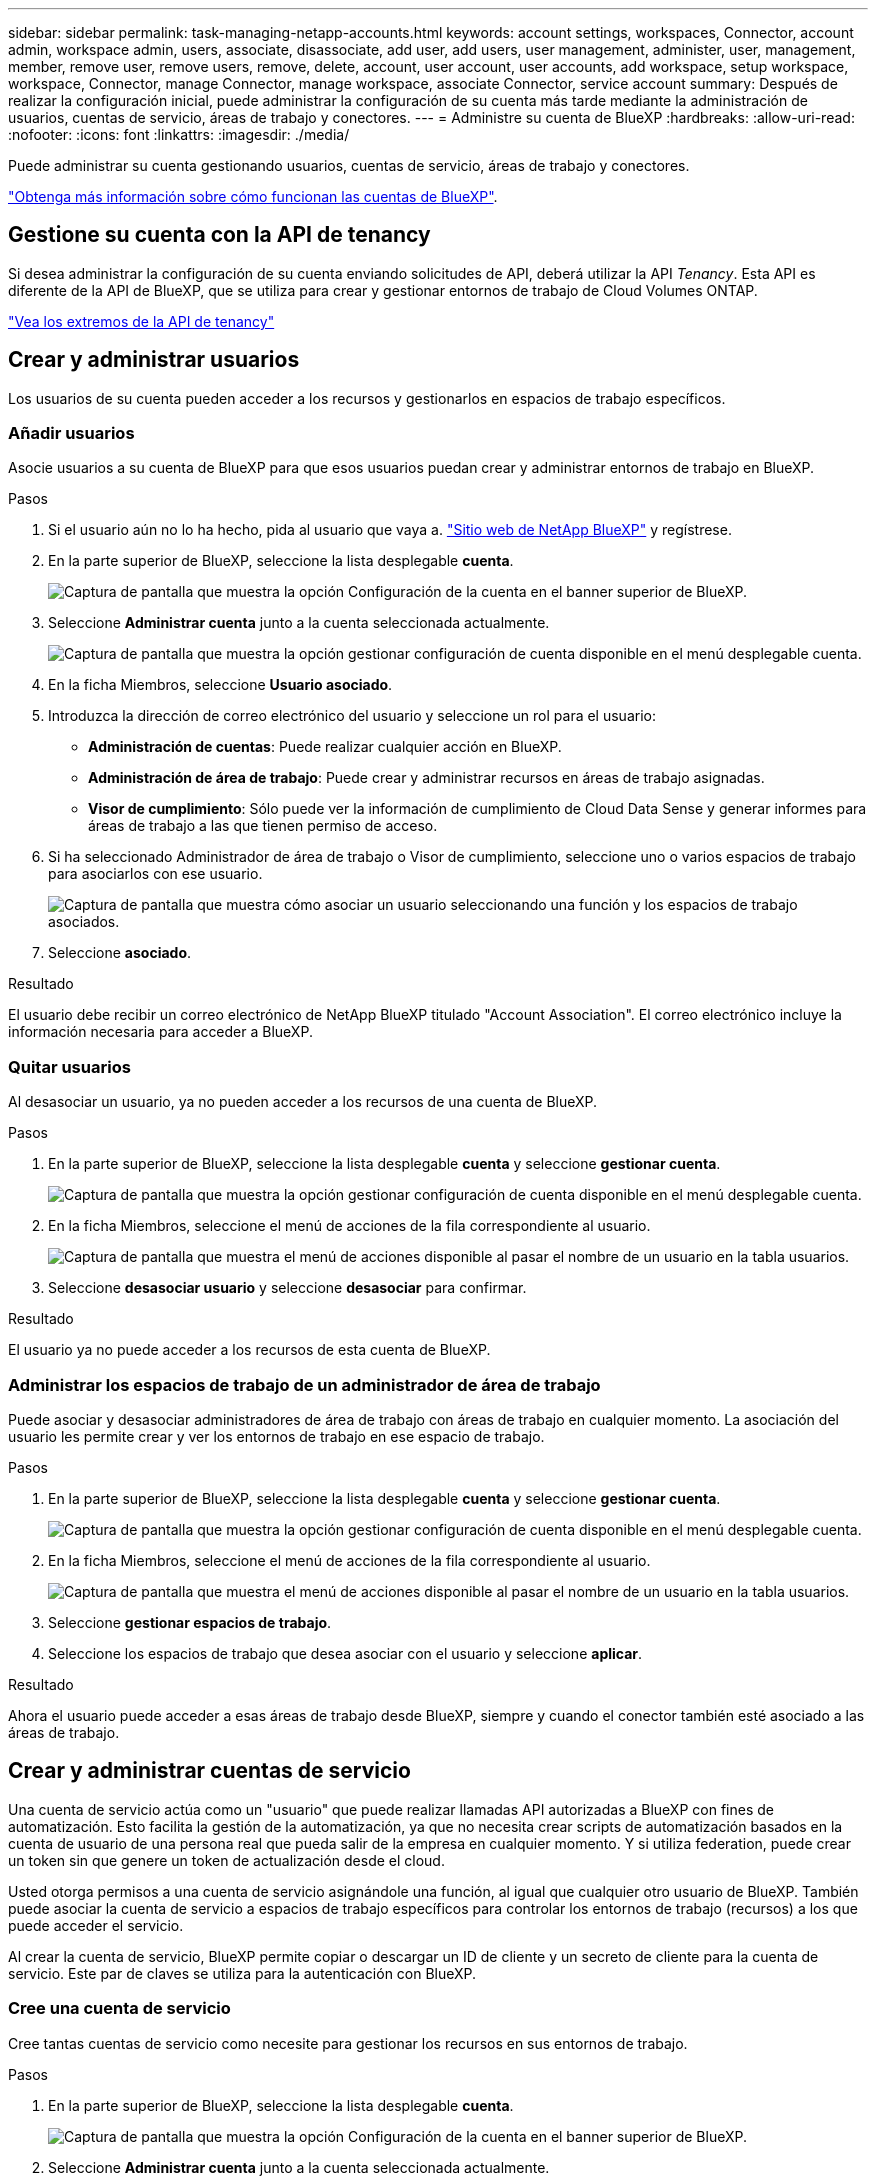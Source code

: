 ---
sidebar: sidebar 
permalink: task-managing-netapp-accounts.html 
keywords: account settings, workspaces, Connector, account admin, workspace admin, users, associate, disassociate, add user, add users, user management, administer, user, management, member, remove user, remove users, remove, delete, account, user account, user accounts, add workspace, setup workspace, workspace, Connector, manage Connector, manage workspace, associate Connector, service account 
summary: Después de realizar la configuración inicial, puede administrar la configuración de su cuenta más tarde mediante la administración de usuarios, cuentas de servicio, áreas de trabajo y conectores. 
---
= Administre su cuenta de BlueXP
:hardbreaks:
:allow-uri-read: 
:nofooter: 
:icons: font
:linkattrs: 
:imagesdir: ./media/


[role="lead"]
Puede administrar su cuenta gestionando usuarios, cuentas de servicio, áreas de trabajo y conectores.

link:concept-netapp-accounts.html["Obtenga más información sobre cómo funcionan las cuentas de BlueXP"].



== Gestione su cuenta con la API de tenancy

Si desea administrar la configuración de su cuenta enviando solicitudes de API, deberá utilizar la API _Tenancy_. Esta API es diferente de la API de BlueXP, que se utiliza para crear y gestionar entornos de trabajo de Cloud Volumes ONTAP.

https://docs.netapp.com/us-en/cloud-manager-automation/tenancy/overview.html["Vea los extremos de la API de tenancy"^]



== Crear y administrar usuarios

Los usuarios de su cuenta pueden acceder a los recursos y gestionarlos en espacios de trabajo específicos.



=== Añadir usuarios

Asocie usuarios a su cuenta de BlueXP para que esos usuarios puedan crear y administrar entornos de trabajo en BlueXP.

.Pasos
. Si el usuario aún no lo ha hecho, pida al usuario que vaya a. https://bluexp.netapp.com/["Sitio web de NetApp BlueXP"^] y regístrese.
. En la parte superior de BlueXP, seleccione la lista desplegable *cuenta*.
+
image:screenshot-account-settings-menu.png["Captura de pantalla que muestra la opción Configuración de la cuenta en el banner superior de BlueXP."]

. Seleccione *Administrar cuenta* junto a la cuenta seleccionada actualmente.
+
image:screenshot-manage-account-settings.png["Captura de pantalla que muestra la opción gestionar configuración de cuenta disponible en el menú desplegable cuenta."]

. En la ficha Miembros, seleccione *Usuario asociado*.
. Introduzca la dirección de correo electrónico del usuario y seleccione un rol para el usuario:
+
** *Administración de cuentas*: Puede realizar cualquier acción en BlueXP.
** *Administración de área de trabajo*: Puede crear y administrar recursos en áreas de trabajo asignadas.
** *Visor de cumplimiento*: Sólo puede ver la información de cumplimiento de Cloud Data Sense y generar informes para áreas de trabajo a las que tienen permiso de acceso.


. Si ha seleccionado Administrador de área de trabajo o Visor de cumplimiento, seleccione uno o varios espacios de trabajo para asociarlos con ese usuario.
+
image:screenshot_associate_user.gif["Captura de pantalla que muestra cómo asociar un usuario seleccionando una función y los espacios de trabajo asociados."]

. Seleccione *asociado*.


.Resultado
El usuario debe recibir un correo electrónico de NetApp BlueXP titulado "Account Association". El correo electrónico incluye la información necesaria para acceder a BlueXP.



=== Quitar usuarios

Al desasociar un usuario, ya no pueden acceder a los recursos de una cuenta de BlueXP.

.Pasos
. En la parte superior de BlueXP, seleccione la lista desplegable *cuenta* y seleccione *gestionar cuenta*.
+
image:screenshot-manage-account-settings.png["Captura de pantalla que muestra la opción gestionar configuración de cuenta disponible en el menú desplegable cuenta."]

. En la ficha Miembros, seleccione el menú de acciones de la fila correspondiente al usuario.
+
image:screenshot_associate_user_workspace.png["Captura de pantalla que muestra el menú de acciones disponible al pasar el nombre de un usuario en la tabla usuarios."]

. Seleccione *desasociar usuario* y seleccione *desasociar* para confirmar.


.Resultado
El usuario ya no puede acceder a los recursos de esta cuenta de BlueXP.



=== Administrar los espacios de trabajo de un administrador de área de trabajo

Puede asociar y desasociar administradores de área de trabajo con áreas de trabajo en cualquier momento. La asociación del usuario les permite crear y ver los entornos de trabajo en ese espacio de trabajo.

.Pasos
. En la parte superior de BlueXP, seleccione la lista desplegable *cuenta* y seleccione *gestionar cuenta*.
+
image:screenshot-manage-account-settings.png["Captura de pantalla que muestra la opción gestionar configuración de cuenta disponible en el menú desplegable cuenta."]

. En la ficha Miembros, seleccione el menú de acciones de la fila correspondiente al usuario.
+
image:screenshot_associate_user_workspace.png["Captura de pantalla que muestra el menú de acciones disponible al pasar el nombre de un usuario en la tabla usuarios."]

. Seleccione *gestionar espacios de trabajo*.
. Seleccione los espacios de trabajo que desea asociar con el usuario y seleccione *aplicar*.


.Resultado
Ahora el usuario puede acceder a esas áreas de trabajo desde BlueXP, siempre y cuando el conector también esté asociado a las áreas de trabajo.



== Crear y administrar cuentas de servicio

Una cuenta de servicio actúa como un "usuario" que puede realizar llamadas API autorizadas a BlueXP con fines de automatización. Esto facilita la gestión de la automatización, ya que no necesita crear scripts de automatización basados en la cuenta de usuario de una persona real que pueda salir de la empresa en cualquier momento. Y si utiliza federation, puede crear un token sin que genere un token de actualización desde el cloud.

Usted otorga permisos a una cuenta de servicio asignándole una función, al igual que cualquier otro usuario de BlueXP. También puede asociar la cuenta de servicio a espacios de trabajo específicos para controlar los entornos de trabajo (recursos) a los que puede acceder el servicio.

Al crear la cuenta de servicio, BlueXP permite copiar o descargar un ID de cliente y un secreto de cliente para la cuenta de servicio. Este par de claves se utiliza para la autenticación con BlueXP.



=== Cree una cuenta de servicio

Cree tantas cuentas de servicio como necesite para gestionar los recursos en sus entornos de trabajo.

.Pasos
. En la parte superior de BlueXP, seleccione la lista desplegable *cuenta*.
+
image:screenshot-account-settings-menu.png["Captura de pantalla que muestra la opción Configuración de la cuenta en el banner superior de BlueXP."]

. Seleccione *Administrar cuenta* junto a la cuenta seleccionada actualmente.
+
image:screenshot-manage-account-settings.png["Captura de pantalla que muestra la opción gestionar configuración de cuenta disponible en el menú desplegable cuenta."]

. En la ficha Miembros, seleccione *Crear cuenta de servicio*.
. Introduzca un nombre y seleccione un rol. Si ha elegido una función que no sea Administrador de cuentas, elija el área de trabajo para asociarla con esta cuenta de servicio.
. Seleccione *Crear*.
. Copie o descargue el ID del cliente y el secreto del cliente.
+
El secreto de cliente sólo es visible una vez y BlueXP no lo almacena en ninguna parte. Copie o descargue el secreto y guárdelo de forma segura.

. Seleccione *Cerrar*.




=== Obtener un token de portador para una cuenta de servicio

Para realizar llamadas API al https://docs.netapp.com/us-en/cloud-manager-automation/tenancy/overview.html["API de tenancy"^], necesitará obtener un token del portador para una cuenta de servicio.

https://docs.netapp.com/us-en/cloud-manager-automation/platform/create_service_token.html["Aprenda a crear un token de cuenta de servicio"^]



=== Copie el ID del cliente

Puede copiar el ID de cliente de una cuenta de servicio en cualquier momento.

.Pasos
. En la ficha Miembros, seleccione el menú de acciones de la fila correspondiente a la cuenta de servicio.
+
image:screenshot_service_account_actions.gif["Captura de pantalla que muestra el menú de acciones disponible al pasar el nombre de un usuario en la tabla usuarios."]

. Seleccione *ID de cliente*.
. El ID se copia en el portapapeles.




=== Vuelva a crear las claves

Al volver a crear la clave se eliminará la clave existente para esta cuenta de servicio y, a continuación, se creará una clave nueva. No podrá utilizar la clave anterior.

.Pasos
. En la ficha Miembros, seleccione el menú de acciones de la fila correspondiente a la cuenta de servicio.
+
image:screenshot_service_account_actions.gif["Captura de pantalla que muestra el menú de acciones disponible al pasar el nombre de un usuario en la tabla usuarios."]

. Seleccione *Volver a crear clave*.
. Seleccione *Volver a crear* para confirmar.
. Copie o descargue el ID del cliente y el secreto del cliente.
+
El secreto de cliente sólo es visible una vez y BlueXP no lo almacena en ninguna parte. Copie o descargue el secreto y guárdelo de forma segura.

. Seleccione *Cerrar*.




=== Eliminar una cuenta de servicio

Elimine una cuenta de servicio si ya no necesita utilizarla.

.Pasos
. En la ficha Miembros, seleccione el menú de acciones de la fila correspondiente a la cuenta de servicio.
+
image:screenshot_service_account_actions.gif["Captura de pantalla que muestra el menú de acciones disponible al pasar el nombre de un usuario en la tabla usuarios."]

. Seleccione *Eliminar*.
. Seleccione *Eliminar* de nuevo para confirmar.




== Administrar espacios de trabajo

Gestione sus espacios de trabajo creando, cambiando el nombre y borrándolos. Tenga en cuenta que no puede eliminar un área de trabajo si contiene recursos. Debe estar vacío.

.Pasos
. En la parte superior de BlueXP, seleccione la lista desplegable *cuenta* y seleccione *gestionar cuenta*.
. Seleccione *espacios de trabajo*.
. Seleccione una de las siguientes opciones:
+
** Seleccione *Agregar nuevo espacio de trabajo* para crear un nuevo espacio de trabajo.
** Seleccione *Cambiar nombre* para cambiar el nombre del espacio de trabajo.
** Seleccione *Eliminar* para eliminar el espacio de trabajo.






== Administrar los espacios de trabajo de un conector

Debe asociar el conector con áreas de trabajo para que los administradores de área de trabajo puedan acceder a esas áreas de trabajo desde BlueXP.

Si sólo tiene Administradores de cuentas, no es necesario asociar el conector a áreas de trabajo. Los administradores de cuentas tienen la posibilidad de acceder a todas las áreas de trabajo de BlueXP de forma predeterminada.

link:concept-netapp-accounts.html#users-workspaces-and-service-connectors["Obtenga más información sobre usuarios, áreas de trabajo y conectores"].

.Pasos
. En la parte superior de BlueXP, seleccione la lista desplegable *cuenta* y seleccione *gestionar cuenta*.
. Seleccione *conector*.
. Seleccione *Administrar espacios de trabajo* para el conector que desea asociar.
. Seleccione las áreas de trabajo que desea asociar con el conector y seleccione *aplicar*.




== Cambie el nombre de su cuenta

Cambie el nombre de su cuenta en cualquier momento para cambiarlo por algo significativo para usted.

.Pasos
. En la parte superior de BlueXP, seleccione la lista desplegable *cuenta* y seleccione *gestionar cuenta*.
. En la ficha *Descripción general*, seleccione el icono de edición junto al nombre de la cuenta.
. Escriba un nuevo nombre de cuenta y seleccione *Guardar*.




== Permitir vistas previas privadas

Permita que las vistas previas privadas de su cuenta tengan acceso a nuevos servicios que están disponibles como vista previa en BlueXP.

No se garantiza que los servicios de la vista previa privada se comporten como se espera y podrían soportar interrupciones de servicio y que falten funciones.

.Pasos
. En la parte superior de BlueXP, seleccione la lista desplegable *cuenta* y seleccione *gestionar cuenta*.
. En la ficha *Descripción general*, active la opción *permitir vista previa privada*.




== Permitir servicios de terceros

Permita que los servicios de terceros de su cuenta tengan acceso a servicios de terceros disponibles en BlueXP. Los servicios de terceros son servicios de cloud similares a los que ofrece NetApp, pero son gestionados y respaldados por empresas terceros.

.Pasos
. En la parte superior de BlueXP, seleccione la lista desplegable *cuenta* y seleccione *gestionar cuenta*.
. En la ficha *Descripción general*, active la opción *permitir servicios de terceros*.


